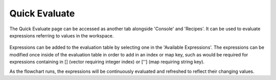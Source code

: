Quick Evaluate
===========
The Quick Evaluate page can be accessed as another tab alongside 'Console' and 'Recipes'. It can be used to evaluate expressions referring to values in the workspace. 

 .. image:: images/quick_evaluate.PNG
	:scale: 80%	
	
Expressions can be added to the evaluation table by selecting one in the 'Available Expressions'. The expressions can be modified once inside of the evaluation table in order to add in an index or map key, such as would be required for expressions containing in [] (vector requiring integer index) or [''] (map requiring string key).

As the flowchart runs, the expressions will be continuously evaluated and refreshed to reflect their changing values.  

